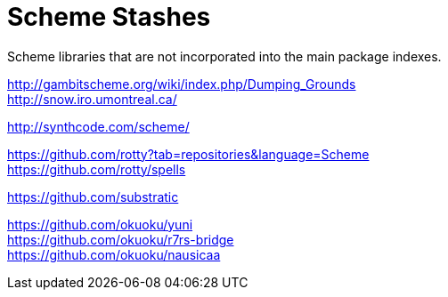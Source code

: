 # Scheme Stashes

Scheme libraries that are not incorporated into the main package indexes.

http://gambitscheme.org/wiki/index.php/Dumping_Grounds +
http://snow.iro.umontreal.ca/

http://synthcode.com/scheme/

https://github.com/rotty?tab=repositories&language=Scheme +
https://github.com/rotty/spells

https://github.com/substratic

https://github.com/okuoku/yuni +
https://github.com/okuoku/r7rs-bridge +
https://github.com/okuoku/nausicaa
